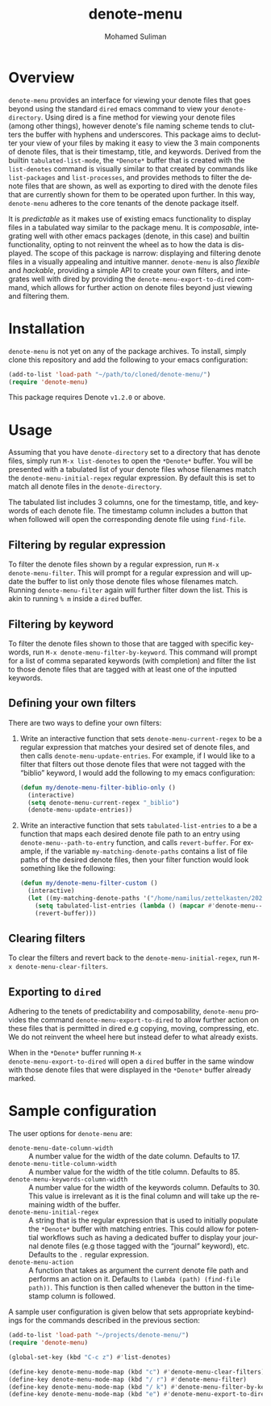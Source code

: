 #+title: denote-menu
#+author: Mohamed Suliman                
#+email: sulimanm@tcd.ie
#+language: en
#+options: ':t toc:nil author:t email:t num:t
#+macro: stable-version 1.0.0
#+macro: release-date 2022-12-16

* Overview
=denote-menu= provides an interface for viewing your denote files that
goes beyond using the standard =dired= emacs command to view your
=denote-directory=. Using dired is a fine method for viewing your
denote files (among other things), however denote's file naming scheme
tends to clutters the buffer with hyphens and underscores. This
package aims to declutter your view of your files by making it easy to
view the 3 main components of denote files, that is their timestamp,
title, and keywords. Derived from the builtin =tabulated-list-mode=,
the =*Denote*= buffer that is created with the =list-denotes= command
is visually similar to that created by commands like =list-packages=
and =list-processes=, and provides methods to filter the denote files
that are shown, as well as exporting to dired with the denote files
that are currently shown for them to be operated upon further. In this
way, =denote-menu= adheres to the core tenants of the denote package
itself.

It is /predictable/ as it makes use of existing emacs functionality to
display files in a tabulated way similar to the package menu. It is
/composable/, integrating well with other emacs packages (denote, in
this case) and builtin functionality, opting to not reinvent the wheel
as to how the data is displayed. The scope of this package is narrow:
displaying and filtering denote files in a visually appealing and
intuitive manner. =denote-menu= is also /flexible/ and /hackable/,
providing a simple API to create your own filters, and integrates well
with dired by providing the =denote-menu-export-to-dired= command,
which allows for further action on denote files beyond just viewing and
filtering them.

* Installation
=denote-menu= is not yet on any of the package archives. To install,
simply clone this repository and add the following to your emacs
configuration:

#+begin_src emacs-lisp
(add-to-list 'load-path "~/path/to/cloned/denote-menu/")
(require 'denote-menu)
#+end_src

This package requires Denote =v1.2.0= or above.
* Usage
Assuming that you have =denote-directory= set to a directory that has
denote files, simply run =M-x list-denotes= to open the =*Denote*=
buffer. You will be presented with a tabulated list of your denote
files whose filenames match the =denote-menu-initial-regex= regular
expression. By default this is set to match all denote files in the
=denote-directory=.

The tabulated list includes 3 columns, one for the timestamp, title,
and keywords of each denote file. The timestamp column includes a
button that when followed will open the corresponding denote file
using =find-file=.

** Filtering by regular expression
To filter the denote files shown by a regular expression, run =M-x
denote-menu-filter=. This will prompt for a regular expression and
will update the buffer to list only those denote files whose filenames
match. Running =denote-menu-filter= again will further filter down the
list. This is akin to running =% m= inside a =dired= buffer.
** Filtering by keyword
To filter the denote files shown to those that are tagged with
specific keywords, run =M-x denote-menu-filter-by-keyword=. This
command will prompt for a list of comma separated keywords (with
completion) and filter the list to those denote files that are tagged
with at least one of the inputted keywords.
** Defining your own filters
There are two ways to define your own filters:
1. Write an interactive function that sets =denote-menu-current-regex=
   to be a regular expression that matches your desired set of denote
   files, and then calls =denote-menu-update-entries=. For example, if
   I would like to a filter that filters out those denote files that
   were not tagged with the "biblio" keyword, I would add the following to my
   emacs configuration:
   #+begin_src emacs-lisp
(defun my/denote-menu-filter-biblio-only ()
  (interactive)
  (setq denote-menu-current-regex "_biblio")
  (denote-menu-update-entries))
   #+end_src

2. Write an interactive function that sets =tabulated-list-entries= to
   a be a function that maps each desired denote file path to an entry
   using =denote-menu--path-to-entry= function, and calls
   =revert-buffer=. For example, if the variable
   =my-matching-denote-paths= contains a list of file paths of the
   desired denote files, then your filter function would look something like the following:
   #+begin_src emacs-lisp
(defun my/denote-menu-filter-custom ()
  (interactive)
  (let ((my-matching-denote-paths '("/home/namilus/zettelkasten/20220719T135304--this-is-my-first-note__meta.org")))
    (setq tabulated-list-entries (lambda () (mapcar #'denote-menu--path-to-entry my-matching-denote-paths)))
    (revert-buffer)))
   #+end_src
** Clearing filters
 To clear the filters and revert back to the
=denote-menu-initial-regex=, run =M-x denote-menu-clear-filters=.
** Exporting to =dired=
Adhering to the tenets of predictability and composability,
=denote-menu= provides the command =denote-menu-export-to-dired= to
allow further action on these files that is permitted in dired e.g
copying, moving, compressing, etc. We do not reinvent the wheel here
but instead defer to what already exists.

When in the =*Denote*= buffer running =M-x
denote-menu-export-to-dired= will open a =dired= buffer in the same
window with those denote files that were displayed in the =*Denote*=
buffer already marked.
* Sample configuration
The user options for =denote-menu= are:
- =denote-menu-date-column-width= :: A number value for the width of
  the date column. Defaults to 17.
- =denote-menu-title-column-width= :: A number value for the width of
  the title column. Defaults to 85.
- =denote-menu-keywords-column-width= :: A number value for the width
  of the keywords column. Defaults to 30. This value is irrelevant as
  it is the final column and will take up the remaining width of the buffer.
- =denote-menu-initial-regex= :: A string that is the regular
  expression that is used to initially populate the =*Denote*= buffer
  with matching entries. This could allow for potential workflows such
  as having a dedicated buffer to display your journal denote files
  (e.g those tagged with the "journal" keyword), etc. Defaults to the 
  =.= regular expression.
- =denote-menu-action= :: A function that takes as argument the
  current denote file path and performs an action on it. Defaults to
  =(lambda (path) (find-file path))=. This function is then called
  whenever the button in the timestamp column is followed.


A sample user configuration is given below that sets appropriate
keybindings for the commands described in the previous section:

#+begin_src emacs-lisp
(add-to-list 'load-path "~/projects/denote-menu/")
(require 'denote-menu)

(global-set-key (kbd "C-c z") #'list-denotes)

(define-key denote-menu-mode-map (kbd "c") #'denote-menu-clear-filters)
(define-key denote-menu-mode-map (kbd "/ r") #'denote-menu-filter)
(define-key denote-menu-mode-map (kbd "/ k") #'denote-menu-filter-by-keyword)
(define-key denote-menu-mode-map (kbd "e") #'denote-menu-export-to-dired)
#+end_src

